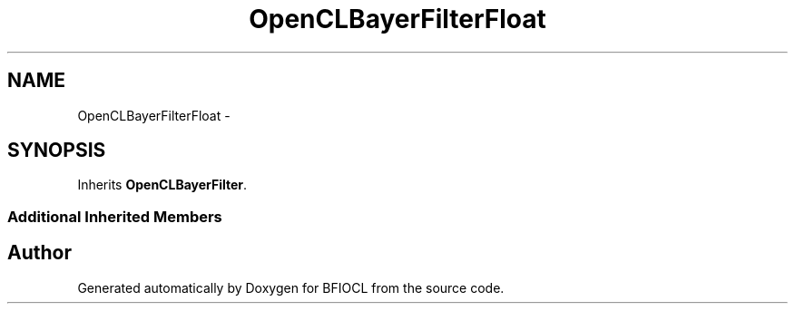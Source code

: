 .TH "OpenCLBayerFilterFloat" 3 "Tue Jan 8 2013" "BFIOCL" \" -*- nroff -*-
.ad l
.nh
.SH NAME
OpenCLBayerFilterFloat \- 
.SH SYNOPSIS
.br
.PP
.PP
Inherits \fBOpenCLBayerFilter\fP\&.
.SS "Additional Inherited Members"


.SH "Author"
.PP 
Generated automatically by Doxygen for BFIOCL from the source code\&.
